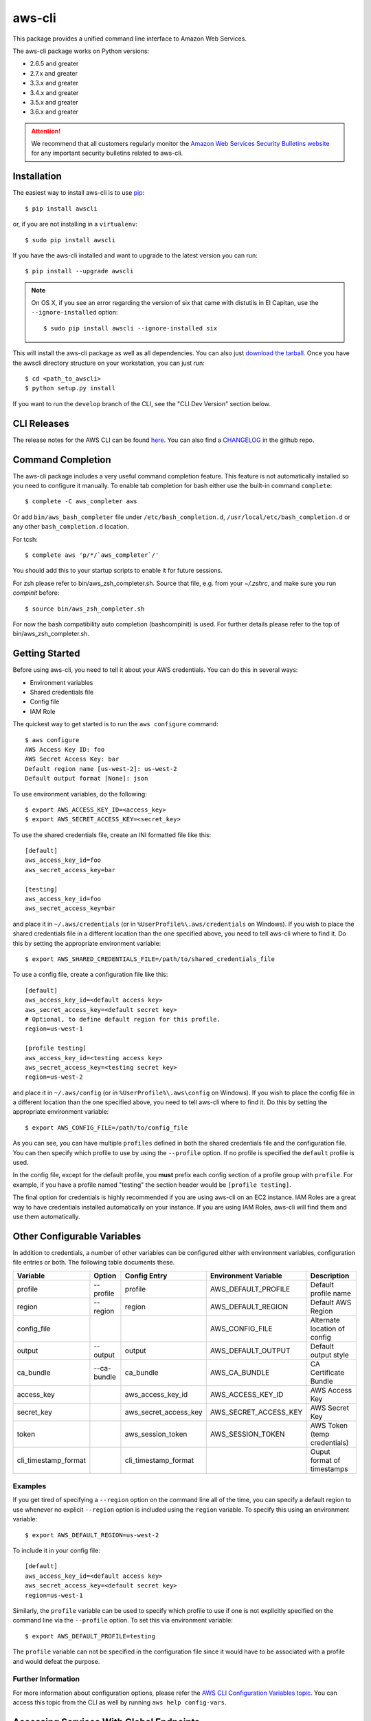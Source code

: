 =======
aws-cli
=======

.. image:: https://travis-ci.org/aws/aws-cli.svg?branch=develop
   :target: https://travis-ci.org/aws/aws-cli
   :alt: Build Status

.. image:: https://badges.gitter.im/aws/aws-cli.svg
   :target: https://gitter.im/aws/aws-cli
   :alt: Gitter


This package provides a unified command line interface to Amazon Web Services.

The aws-cli package works on Python versions:

* 2.6.5 and greater
* 2.7.x and greater
* 3.3.x and greater
* 3.4.x and greater
* 3.5.x and greater
* 3.6.x and greater

.. attention::
   We recommend that all customers regularly monitor the
   `Amazon Web Services Security Bulletins website`_ for any important security bulletins related to
   aws-cli.


------------
Installation
------------

The easiest way to install aws-cli is to use `pip`_::

    $ pip install awscli

or, if you are not installing in a ``virtualenv``::

    $ sudo pip install awscli

If you have the aws-cli installed and want to upgrade to the latest version
you can run::

    $ pip install --upgrade awscli

.. note::

    On OS X, if you see an error regarding the version of six that came with
    distutils in El Capitan, use the ``--ignore-installed`` option::

        $ sudo pip install awscli --ignore-installed six


This will install the aws-cli package as well as all dependencies.  You can
also just `download the tarball`_.  Once you have the
awscli directory structure on your workstation, you can just run::

    $ cd <path_to_awscli>
    $ python setup.py install

If you want to run the ``develop`` branch of the CLI, see the
"CLI Dev Version" section below.


------------
CLI Releases
------------

The release notes for the AWS CLI can be found `here <http://aws.amazon.com/releasenotes/CLI>`__.
You can also find a `CHANGELOG <https://github.com/aws/aws-cli/blob/develop/CHANGELOG.rst>`__
in the github repo.


------------------
Command Completion
------------------

The aws-cli package includes a very useful command completion feature.
This feature is not automatically installed so you need to configure it manually.
To enable tab completion for bash either use the built-in command ``complete``::

    $ complete -C aws_completer aws

Or add ``bin/aws_bash_completer`` file under ``/etc/bash_completion.d``,
``/usr/local/etc/bash_completion.d`` or any other ``bash_completion.d`` location.

For tcsh::

    $ complete aws 'p/*/`aws_completer`/'

You should add this to your startup scripts to enable it for future sessions.

For zsh please refer to bin/aws_zsh_completer.sh.  Source that file, e.g.
from your `~/.zshrc`, and make sure you run `compinit` before::

    $ source bin/aws_zsh_completer.sh

For now the bash compatibility auto completion (bashcompinit) is used.
For further details please refer to the top of bin/aws_zsh_completer.sh.

---------------
Getting Started
---------------

Before using aws-cli, you need to tell it about your AWS credentials.  You
can do this in several ways:

* Environment variables
* Shared credentials file
* Config file
* IAM Role

The quickest way to get started is to run the ``aws configure`` command::

    $ aws configure
    AWS Access Key ID: foo
    AWS Secret Access Key: bar
    Default region name [us-west-2]: us-west-2
    Default output format [None]: json

To use environment variables, do the following::

    $ export AWS_ACCESS_KEY_ID=<access_key>
    $ export AWS_SECRET_ACCESS_KEY=<secret_key>

To use the shared credentials file, create an INI formatted file like this::

    [default]
    aws_access_key_id=foo
    aws_secret_access_key=bar

    [testing]
    aws_access_key_id=foo
    aws_secret_access_key=bar

and place it in ``~/.aws/credentials`` (or in
``%UserProfile%\.aws/credentials`` on Windows). If you wish to place the
shared credentials file in a different location than the one specified above,
you need to tell aws-cli where to find it.  Do this by setting
the appropriate environment variable::

    $ export AWS_SHARED_CREDENTIALS_FILE=/path/to/shared_credentials_file

To use a config file, create a configuration file like this::

    [default]
    aws_access_key_id=<default access key>
    aws_secret_access_key=<default secret key>
    # Optional, to define default region for this profile.
    region=us-west-1

    [profile testing]
    aws_access_key_id=<testing access key>
    aws_secret_access_key=<testing secret key>
    region=us-west-2

and place it in ``~/.aws/config`` (or in ``%UserProfile%\.aws\config`` on Windows). If you wish to place the config file in a different location than the one
specified above, you need to tell aws-cli where to find it.  Do this by setting
the appropriate environment variable::

    $ export AWS_CONFIG_FILE=/path/to/config_file

As you can see, you can have multiple ``profiles`` defined in both the shared
credentials file and the  configuration file. You can then specify which
profile to use by using the ``--profile`` option. If no profile is specified
the ``default`` profile is used.

In the config file, except for the default profile, you
**must** prefix each config section of a profile group with ``profile``.
For example, if you have a profile named "testing" the section header would
be ``[profile testing]``.

The final option for credentials is highly recommended if you are
using aws-cli on an EC2 instance.  IAM Roles are
a great way to have credentials installed automatically on your
instance.  If you are using IAM Roles, aws-cli will find them and use
them automatically.

----------------------------
Other Configurable Variables
----------------------------

In addition to credentials, a number of other variables can be
configured either with environment variables, configuration file
entries or both.  The following table documents these.

==================== =========== ===================== ===================== ============================
Variable             Option      Config Entry          Environment Variable  Description
==================== =========== ===================== ===================== ============================
profile              --profile   profile               AWS_DEFAULT_PROFILE   Default profile name
-------------------- ----------- --------------------- --------------------- ----------------------------
region               --region    region                AWS_DEFAULT_REGION    Default AWS Region
-------------------- ----------- --------------------- --------------------- ----------------------------
config_file                                            AWS_CONFIG_FILE       Alternate location of config
-------------------- ----------- --------------------- --------------------- ----------------------------
output               --output    output                AWS_DEFAULT_OUTPUT    Default output style
-------------------- ----------- --------------------- --------------------- ----------------------------
ca_bundle            --ca-bundle ca_bundle             AWS_CA_BUNDLE         CA Certificate Bundle
-------------------- ----------- --------------------- --------------------- ----------------------------
access_key                       aws_access_key_id     AWS_ACCESS_KEY_ID     AWS Access Key
-------------------- ----------- --------------------- --------------------- ----------------------------
secret_key                       aws_secret_access_key AWS_SECRET_ACCESS_KEY AWS Secret Key
-------------------- ----------- --------------------- --------------------- ----------------------------
token                            aws_session_token     AWS_SESSION_TOKEN     AWS Token (temp credentials)
-------------------- ----------- --------------------- --------------------- ----------------------------
cli_timestamp_format             cli_timestamp_format                        Ouput format of timestamps
==================== =========== ===================== ===================== ============================

^^^^^^^^
Examples
^^^^^^^^

If you get tired of specifying a ``--region`` option on the command line
all of the time, you can specify a default region to use whenever no
explicit ``--region`` option is included using the ``region`` variable.
To specify this using an environment variable::

    $ export AWS_DEFAULT_REGION=us-west-2

To include it in your config file::

    [default]
    aws_access_key_id=<default access key>
    aws_secret_access_key=<default secret key>
    region=us-west-1

Similarly, the ``profile`` variable can be used to specify which profile to use
if one is not explicitly specified on the command line via the
``--profile`` option.  To set this via environment variable::

    $ export AWS_DEFAULT_PROFILE=testing

The ``profile`` variable can not be specified in the configuration file
since it would have to be associated with a profile and would defeat the
purpose.

^^^^^^^^^^^^^^^^^^^
Further Information
^^^^^^^^^^^^^^^^^^^

For more information about configuration options, please refer the
`AWS CLI Configuration Variables topic <http://docs.aws.amazon.com/cli/latest/topic/config-vars.html#cli-aws-help-config-vars>`_. You can access this topic
from the CLI as well by running ``aws help config-vars``.


----------------------------------------
Accessing Services With Global Endpoints
----------------------------------------

Some services, such as AWS Identity and Access Management (IAM)
have a single, global endpoint rather than different endpoints for
each region.

To make access to these services simpler, aws-cli will automatically
use the global endpoint unless you explicitly supply a region (using
the ``--region`` option) or a profile (using the ``--profile`` option).
Therefore, the following::

    $ aws iam list-users

Will automatically use the global endpoint for the IAM service
regardless of the value of the ``AWS_DEFAULT_REGION`` environment
variable or the ``region`` variable specified in your profile.

--------------------
JSON Parameter Input
--------------------

Many options that need to be provided are simple string or numeric
values.  However, some operations require JSON data structures
as input parameters either on the command line or in files.

For example, consider the command to authorize access to an EC2
security group.  In this case, we will add ingress access to port 22
for all IP addresses::

    $ aws ec2 authorize-security-group-ingress --group-name MySecurityGroup \
      --ip-permissions '{"FromPort":22,"ToPort":22,"IpProtocol":"tcp","IpRanges":[{"CidrIp": "0.0.0.0/0"}]}'

--------------------------
File-based Parameter Input
--------------------------

Some parameter values are so large or so complex that it would be easier
to place the parameter value in a file and refer to that file rather than
entering the value directly on the command line.

Let's use the ``authorize-security-group-ingress`` command shown above.
Rather than provide the value of the ``--ip-permissions`` parameter directly
in the command, you could first store the values in a file.  Let's call
the file ip_perms.json::

    {"FromPort":22,
     "ToPort":22,
     "IpProtocol":"tcp",
     "IpRanges":[{"CidrIp":"0.0.0.0/0"}]}

Then, we could make the same call as above like this::

    $ aws ec2 authorize-security-group-ingress --group-name MySecurityGroup \
        --ip-permissions file://ip_perms.json

The ``file://`` prefix on the parameter value signals that the parameter value
is actually a reference to a file that contains the actual parameter value.
aws-cli will open the file, read the value and pass use that value as the
parameter value.

This is also useful when the parameter is really referring to file-based
data.  For example, the ``--user-data`` option of the ``aws ec2 run-instances``
command or the ``--public-key-material`` parameter of the
``aws ec2 import-key-pair`` command.

-------------------------
URI-based Parameter Input
-------------------------

Similar to the file-based input described above, aws-cli also includes a
way to use data from a URI as the value of a parameter.  The idea is exactly
the same except the prefix used is ``https://`` or ``http://``::

    $ aws ec2 authorize-security-group-ingress --group-name MySecurityGroup \
        --ip-permissions http://mybucket.s3.amazonaws.com/ip_perms.json

--------------
Command Output
--------------

The default output for commands is currently JSON.  You can use the
``--query`` option to extract the output elements from this JSON document.
For more information on the expression language used for the ``--query``
argument, you can read the
`JMESPath Tutorial <http://jmespath.org/tutorial.html>`__.

^^^^^^^^
Examples
^^^^^^^^

Get a list of IAM user names::

    $ aws iam list-users --query Users[].UserName

Get a list of key names and their sizes in an S3 bucket::

    $ aws s3api list-objects --bucket b --query Contents[].[Key,Size]

Get a list of all EC2 instances and include their Instance ID, State Name,
and their Name (if they've been tagged with a Name)::

    $ aws ec2 describe-instances --query \
      'Reservations[].Instances[].[InstanceId,State.Name,Tags[?Key==`Name`] | [0].Value]'


You may also find the `jq <http://stedolan.github.com/jq/>`_ tool useful in
processing the JSON output for other uses.

There is also an ASCII table format available.  You can select this style with
the ``--output table`` option or you can make this style your default output
style via environment variable or config file entry as described above.
Try adding ``--output table`` to the above commands.


---------------
CLI Dev Version
---------------

If you are just interested in using the latest released version of the AWS CLI,
please see the "Installation" section above.  This section is for anyone that
wants to install the development version of the CLI.  You normally would not
need to do this unless:

* You are developing a feature for the CLI and plan on submitting a Pull
  Request.
* You want to test the latest changes of the CLI before they make it into an
  official release.

The latest changes to the CLI are in the ``develop`` branch on github.  This is
the default branch when you clone the git repository.

Additionally, there are several other packages that are developed in tandem
with the CLI.  This includes:

* `botocore <https://github.com/boto/botocore>`__
* `jmespath <https://github.com/boto/jmespath>`__

If you just want to install a snapshot of the latest development version of
the CLI, you can use the ``requirements.txt`` file included in this repo.
This file points to the development version of the above packages::

    cd <path_to_awscli>
    pip install -r requirements.txt
    pip install -e .

However, to keep up to date, you will continually have to run the
``pip install -r requirements.txt`` file to pull in the latest changes
from the develop branches of botocore, jmespath, etc.

You can optionally clone each of those repositories and run "pip install -e ."
for each repository::

    git clone <jmespath> && cd jmespath/
    pip install -e . && cd ..
    git clone <botocore> && cd botocore/
    pip install -e . && cd ..
    git clone <awscli> && cd aws-cli/
    pip install -e .


.. _`Amazon Web Services Security Bulletins website`: https://aws.amazon.com/security/security-bulletins
.. _pip: http://www.pip-installer.org/en/latest/
.. _`download the tarball`: https://pypi.python.org/pypi/awscli


